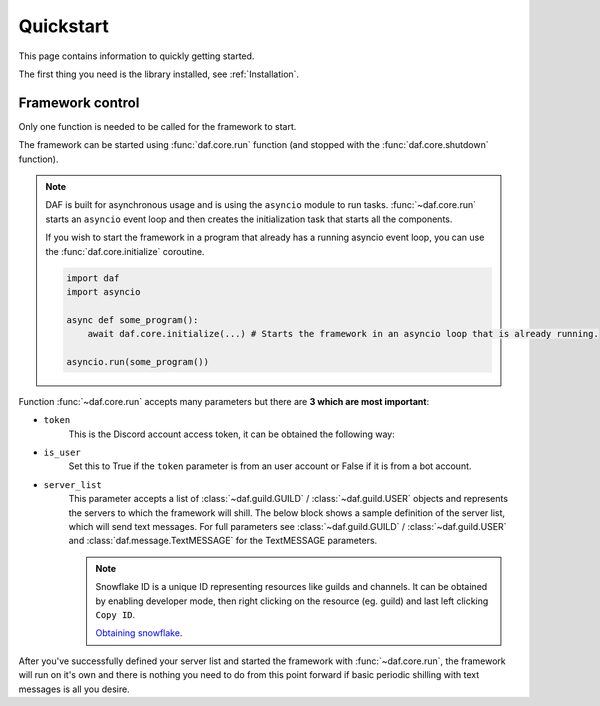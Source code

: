 
======================
Quickstart
======================
This page contains information to quickly getting started.

The first thing you need is the library installed, see :ref:`Installation`.



----------------------
Framework control
----------------------
Only one function is needed to be called for the framework to start.

The framework can be started using :func:`daf.core.run` function (and stopped with the :func:`daf.core.shutdown` function).

.. note::
    DAF is built for asynchronous usage and is using the ``asyncio`` module to run tasks.
    :func:`~daf.core.run` starts an ``asyncio`` event loop and then creates the initialization task that
    starts all the components.

    If you wish to start the framework in a program that already has a running asyncio event loop, you can use the
    :func:`daf.core.initialize` coroutine.

    .. code-block:: python

        import daf
        import asyncio

        async def some_program():
            await daf.core.initialize(...) # Starts the framework in an asyncio loop that is already running.

        asyncio.run(some_program())


Function :func:`~daf.core.run` accepts many parameters but there are **3 which are most important**:

- ``token``
    This is the Discord account access token, it can be obtained the following way:

    .. tab-set::
        
        .. tab-item:: Bot accounts

            1. Visit the `Developer Portal <https://discord.com/developers/>`_
            2. Select your application
            3. Click on the "Bot" tab
            4. Click "Copy token" - if only "reset" exists, click on "reset" and then "Copy token"

        .. tab-item:: User accounts
        
            Follow `instructions <https://www.youtube.com/results?search_query=discord+get+user+token>`_

    .. code-block:: python
        :emphasize-lines: 5

        import daf


        daf.run(
            token="JDJSDJAHDSAHBDJABEJHQGEGSAGEJHSGJGEJSHG", # Some account token
        )
        
- ``is_user``
    Set this to True if the ``token`` parameter is from an user account or False if it is from a bot account.

    .. code-block:: python
        :emphasize-lines: 6

        import daf


        daf.run(
            token="JDJSDJAHDSAHBDJABEJHQGEGSAGEJHSGJGEJSHG", # Some account token
            is_user=True # Set this to True, if the above token is from an user account.
        )

- ``server_list``
    This parameter accepts a list of :class:`~daf.guild.GUILD` / :class:`~daf.guild.USER` objects and represents the servers to which the framework will shill.
    The below block shows a sample definition of the server list, which will send text messages. For full parameters see :class:`~daf.guild.GUILD` / :class:`~daf.guild.USER`
    and :class:`daf.message.TextMESSAGE` for the TextMESSAGE parameters.

    .. note::
        Snowflake ID is a unique ID representing resources like guilds and channels. 
        It can be obtained by enabling developer mode, then right clicking on the resource (eg. guild) and last
        left clicking ``Copy ID``.
        
        `Obtaining snowflake <https://support.discord.com/hc/en-us/articles/206346498-Where-can-I-find-my-User-Server-Message-ID->`_.


    .. literalinclude:: ../../../Examples/Message Types/TextMESSAGE/main_send_string.py
        :emphasize-lines: 4, 5, 8, 21, 32



After you've successfully defined your server list and started the framework with :func:`~daf.core.run`, the framework will run on it's own and there is nothing you need to do
from this point forward if basic periodic shilling with text messages is all you desire.